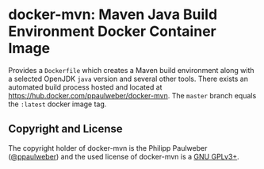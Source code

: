 # 
#   Copyright (C) 2017-2018 Philipp Paulweber
#   All rights reserved.
# 
#   Developed by: Philipp Paulweber
#                 <https://github.com/ppaulweber/docker-mvn>
# 
#   This file is part of docker-mvn.
# 
#   docker-mvn is free software: you can redistribute it and/or modify
#   it under the terms of the GNU General Public License as published by
#   the Free Software Foundation, either version 3 of the License, or
#   (at your option) any later version.
# 
#   docker-mvn is distributed in the hope that it will be useful,
#   but WITHOUT ANY WARRANTY; without even the implied warranty of
#   MERCHANTABILITY or FITNESS FOR A PARTICULAR PURPOSE. See the
#   GNU General Public License for more details.
# 
#   You should have received a copy of the GNU General Public License
#   along with docker-mvn. If not, see <http://www.gnu.org/licenses/>.
# 

* docker-mvn: Maven Java Build Environment Docker Container Image

Provides a =Dockerfile= which creates a Maven build environment along with a selected OpenJDK =java= version and several other tools.
There exists an automated build process hosted and located at https://hub.docker.com/ppaulweber/docker-mvn.
The =master= branch equals the =:latest= docker image tag.


** Copyright and License

The copyright holder of 
docker-mvn is the Philipp Paulweber ([[https://github.com/ppaulweber][@ppaulweber]]) 
and the used license of 
docker-mvn is a [[https://www.gnu.org/licenses/gpl-3.0.html][GNU GPLv3+]].
